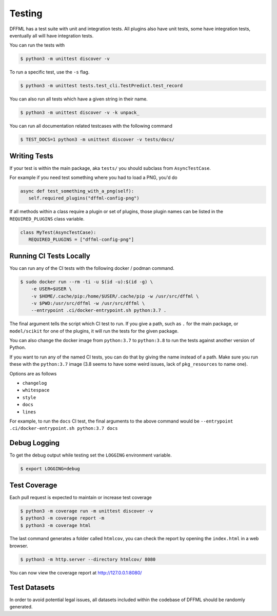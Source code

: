 Testing
=======

DFFML has a test suite with unit and integration tests. All plugins also have
unit tests, some have integration tests, eventually all will have integration
tests.

You can run the tests with

.. code-block:: console

    $ python3 -m unittest discover -v

To run a specific test, use the ``-s`` flag.

.. code-block:: console

    $ python3 -m unittest tests.test_cli.TestPredict.test_record

You can also run all tests which have a given string in their name.

.. code-block:: console

    $ python3 -m unittest discover -v -k unpack_

You can run all documentation related testcases with the following command

.. code-block:: console

    $ TEST_DOCS=1 python3 -m unittest discover -v tests/docs/

Writing Tests
-------------

If your test is within the main package, aka ``tests/`` you should subclass from
``AsyncTestCase``.

For example if you need test something where you had to load a PNG, you'd do

.. code-block:: python

    async def test_something_with_a_png(self):
       self.required_plugins("dffml-config-png")

If all methods within a class require a plugin or set of plugins, those plugin
names can be listed in the ``REQUIRED_PLUGINS`` class variable.

.. code-block:: python

    class MyTest(AsyncTestCase):
       REQUIRED_PLUGINS = ["dffml-config-png"]

.. _running_ci_tests_locally:

Running CI Tests Locally
------------------------

You can run any of the CI tests with the following docker / podman command.

.. code-block:: console

    $ sudo docker run --rm -ti -u $(id -u):$(id -g) \
        -e USER=$USER \
        -v $HOME/.cache/pip:/home/$USER/.cache/pip -w /usr/src/dffml \
        -v $PWD:/usr/src/dffml -w /usr/src/dffml \
        --entrypoint .ci/docker-entrypoint.sh python:3.7 .

The final argument tells the script which CI test to run. If you give a path,
such as ``.`` for the main package, or ``model/scikit`` for one of the plugins,
it will run the tests for the given package.

You can also change the docker image from ``python:3.7`` to ``python:3.8`` to
run the tests against another version of Python.

If you want to run any of the named CI tests, you can do that by giving the name
instead of a path. Make sure you run these with the ``python:3.7`` image (3.8
seems to have some weird issues, lack of ``pkg_resources`` to name one).

Options are as follows

- ``changelog``

- ``whitespace``

- ``style``

- ``docs``

- ``lines``

For example, to run the ``docs`` CI test, the final arguments to the above
command would be ``--entrypoint .ci/docker-entrypoint.sh python:3.7 docs``

Debug Logging
-------------

To get the debug output while testing set the ``LOGGING`` environment variable.

.. code-block:: console

    $ export LOGGING=debug

Test Coverage
-------------

Each pull request is expected to maintain or increase test coverage

.. code-block:: console

    $ python3 -m coverage run -m unittest discover -v
    $ python3 -m coverage report -m
    $ python3 -m coverage html


The last command generates a folder called ``htmlcov``, you can check the report
by opening the ``index.html`` in a web browser.

.. code-block:: console

    $ python3 -m http.server --directory htmlcov/ 8080


You can now view the coverage report at http://127.0.0.1:8080/

Test Datasets
-------------

In order to avoid potential legal issues, all datasets included within the
codebase of DFFML should be randomly generated.
